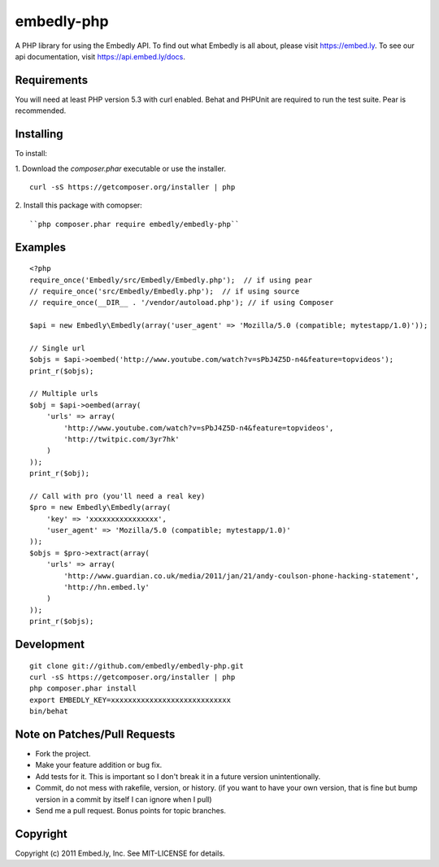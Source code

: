 embedly-php
===========

A PHP library for using the Embedly API.  To find out what Embedly is all
about, please visit https://embed.ly.  To see our api documentation, visit
https://api.embed.ly/docs.

Requirements
^^^^^^^^^^^^

You will need at least PHP version 5.3 with curl enabled. Behat  and PHPUnit
are required to run the test suite. Pear is recommended.

Installing
^^^^^^^^^^

To install::

1. Download the `composer.phar` executable or use the installer.
::
    curl -sS https://getcomposer.org/installer | php

2. Install this package with comopser:
::
    ``php composer.phar require embedly/embedly-php``

Examples
^^^^^^^^

::

  <?php
  require_once('Embedly/src/Embedly/Embedly.php');  // if using pear
  // require_once('src/Embedly/Embedly.php');  // if using source
  // require_once(__DIR__ . '/vendor/autoload.php'); // if using Composer 

  $api = new Embedly\Embedly(array('user_agent' => 'Mozilla/5.0 (compatible; mytestapp/1.0)'));

  // Single url
  $objs = $api->oembed('http://www.youtube.com/watch?v=sPbJ4Z5D-n4&feature=topvideos');
  print_r($objs);

  // Multiple urls
  $obj = $api->oembed(array(
      'urls' => array(
          'http://www.youtube.com/watch?v=sPbJ4Z5D-n4&feature=topvideos',
          'http://twitpic.com/3yr7hk'
      )
  ));
  print_r($obj);

  // Call with pro (you'll need a real key)
  $pro = new Embedly\Embedly(array(
      'key' => 'xxxxxxxxxxxxxxxx',
      'user_agent' => 'Mozilla/5.0 (compatible; mytestapp/1.0)'
  ));
  $objs = $pro->extract(array(
      'urls' => array(
          'http://www.guardian.co.uk/media/2011/jan/21/andy-coulson-phone-hacking-statement',
          'http://hn.embed.ly'
      )
  ));
  print_r($objs);

Development
^^^^^^^^^^^
::

  git clone git://github.com/embedly/embedly-php.git
  curl -sS https://getcomposer.org/installer | php
  php composer.phar install
  export EMBEDLY_KEY=xxxxxxxxxxxxxxxxxxxxxxxxxxxx
  bin/behat

Note on Patches/Pull Requests
^^^^^^^^^^^^^^^^^^^^^^^^^^^^^

* Fork the project.
* Make your feature addition or bug fix.
* Add tests for it. This is important so I don't break it in a
  future version unintentionally.
* Commit, do not mess with rakefile, version, or history.  (if you want to have
  your own version, that is fine but bump version in a commit by itself I can
  ignore when I pull)
* Send me a pull request. Bonus points for topic branches.

Copyright
^^^^^^^^^

Copyright (c) 2011 Embed.ly, Inc. See MIT-LICENSE for details.
